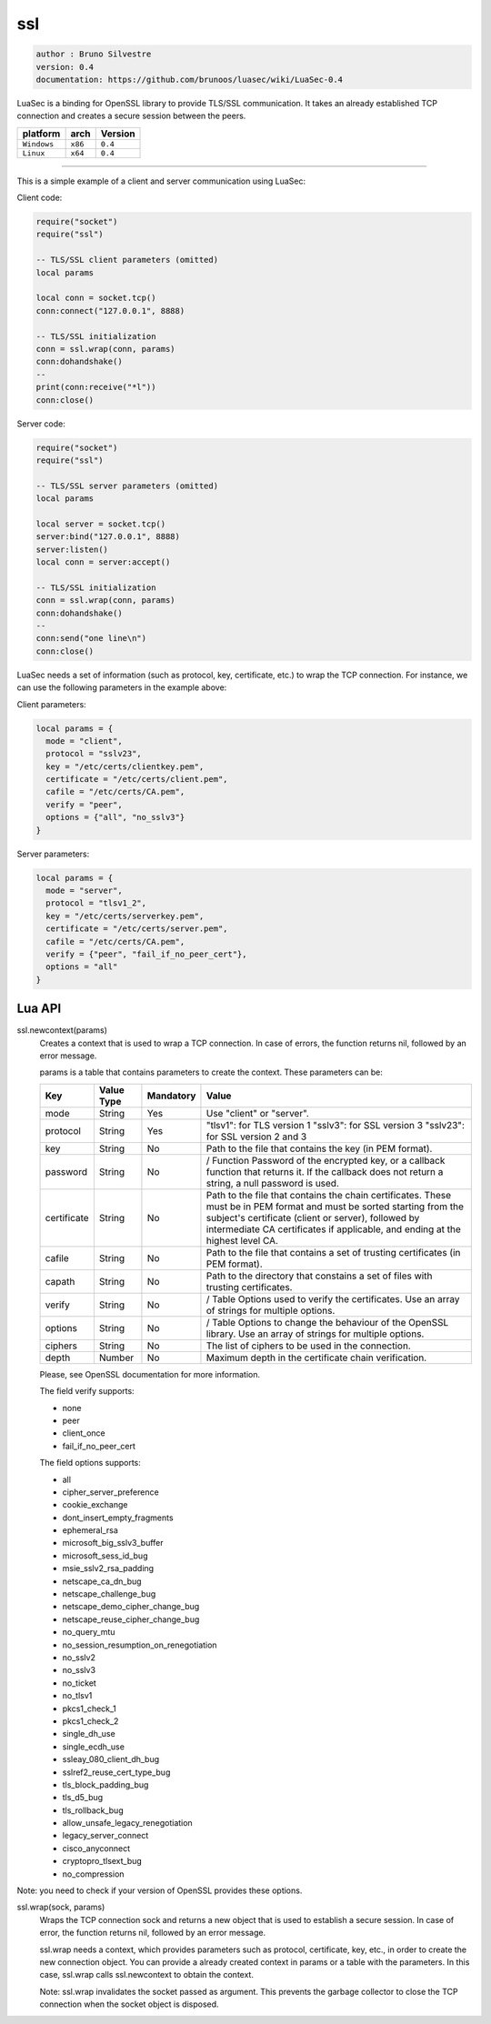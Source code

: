ssl
===

.. code-block::

 author : Bruno Silvestre
 version: 0.4
 documentation: https://github.com/brunoos/luasec/wiki/LuaSec-0.4

LuaSec is a binding for OpenSSL library to provide TLS/SSL communication. It takes an already established TCP connection and creates a secure session between the peers.

===============  ==========  ==============
  platform          arch        Version 
===============  ==========  ==============
  ``Windows``     ``x86``       ``0.4``
  ``Linux``       ``x64``       ``0.4``
===============  ==========  ==============

----------------------------------------------------------------------------------------------------

This is a simple example of a client and server communication using LuaSec:

Client code:

.. code-block:: lua

 require("socket")
 require("ssl")
 
 -- TLS/SSL client parameters (omitted)
 local params
 
 local conn = socket.tcp()
 conn:connect("127.0.0.1", 8888)
 
 -- TLS/SSL initialization
 conn = ssl.wrap(conn, params)
 conn:dohandshake()
 --
 print(conn:receive("*l"))
 conn:close()

Server code:

.. code-block:: lua

 require("socket")
 require("ssl")
 
 -- TLS/SSL server parameters (omitted)
 local params 
 
 local server = socket.tcp()
 server:bind("127.0.0.1", 8888)
 server:listen()
 local conn = server:accept()
 
 -- TLS/SSL initialization
 conn = ssl.wrap(conn, params)
 conn:dohandshake()
 --
 conn:send("one line\n")
 conn:close()

LuaSec needs a set of information (such as protocol, key, certificate, etc.) to wrap the TCP connection. For instance, we can use the following parameters in the example above:

Client parameters:

.. code-block:: lua

 local params = {
   mode = "client",
   protocol = "sslv23",
   key = "/etc/certs/clientkey.pem",
   certificate = "/etc/certs/client.pem",
   cafile = "/etc/certs/CA.pem",
   verify = "peer",
   options = {"all", "no_sslv3"}
 }

Server parameters:

.. code-block:: lua

 local params = {
   mode = "server",
   protocol = "tlsv1_2",
   key = "/etc/certs/serverkey.pem",
   certificate = "/etc/certs/server.pem",
   cafile = "/etc/certs/CA.pem",
   verify = {"peer", "fail_if_no_peer_cert"},
   options = "all"
 }

Lua API
*******

ssl.newcontext(params)
	Creates a context that is used to wrap a TCP connection. In case of errors, the function returns nil, followed by an error message.

	params is a table that contains parameters to create the context. These parameters can be:

	=============  ==============  =============  ==================================================================================================================
	  Key            Value Type      Mandatory      Value                      
	=============  ==============  =============  ==================================================================================================================
	  mode             String        Yes            Use "client" or "server".
	  protocol         String	     Yes            "tlsv1": for TLS version 1 "sslv3": for SSL version 3 "sslv23": for SSL version 2 and 3
	  key              String	     No             Path to the file that contains the key (in PEM format).
	  password         String        No             / Function	Password of the encrypted key, or a callback function that returns it. If the callback does not return a string, a null password is used.
	  certificate      String	     No             Path to the file that contains the chain certificates. These must be in PEM format and must be sorted starting from the subject's certificate (client or server), followed by intermediate CA certificates if applicable, and ending at the highest level CA.
	  cafile           String	     No             Path to the file that contains a set of trusting certificates (in PEM format).
	  capath           String	     No             Path to the directory that constains a set of files with trusting certificates.
	  verify           String        No             / Table	Options used to verify the certificates. Use an array of strings for multiple options.
	  options          String        No             / Table	Options to change the behaviour of the OpenSSL library. Use an array of strings for multiple options.
	  ciphers          String	     No             The list of ciphers to be used in the connection.
	  depth            Number	     No             Maximum depth in the certificate chain verification.
	=============  ==============  =============  ==================================================================================================================

	Please, see OpenSSL documentation for more information.

	The field verify supports:

	- none
	- peer
	- client_once
	- fail_if_no_peer_cert

	The field options supports:

	- all
	- cipher_server_preference
	- cookie_exchange
	- dont_insert_empty_fragments
	- ephemeral_rsa
	- microsoft_big_sslv3_buffer
	- microsoft_sess_id_bug
	- msie_sslv2_rsa_padding
	- netscape_ca_dn_bug
	- netscape_challenge_bug
	- netscape_demo_cipher_change_bug
	- netscape_reuse_cipher_change_bug
	- no_query_mtu
	- no_session_resumption_on_renegotiation
	- no_sslv2
	- no_sslv3
	- no_ticket
	- no_tlsv1
	- pkcs1_check_1
	- pkcs1_check_2
	- single_dh_use
	- single_ecdh_use
	- ssleay_080_client_dh_bug
	- sslref2_reuse_cert_type_bug
	- tls_block_padding_bug
	- tls_d5_bug
	- tls_rollback_bug
	- allow_unsafe_legacy_renegotiation
	- legacy_server_connect
	- cisco_anyconnect
	- cryptopro_tlsext_bug
	- no_compression

Note: you need to check if your version of OpenSSL provides these options.

ssl.wrap(sock, params)
	Wraps the TCP connection sock and returns a new object that is used to establish a secure session. In case of error, the function returns nil, followed by an error message.

	ssl.wrap needs a context, which provides parameters such as protocol, certificate, key, etc., in order to create the new connection object. You can provide a already created context in params or a table with the parameters. In this case, ssl.wrap calls ssl.newcontext to obtain the context.

	Note: ssl.wrap invalidates the socket passed as argument. This prevents the garbage collector to close the TCP connection when the socket object is disposed.